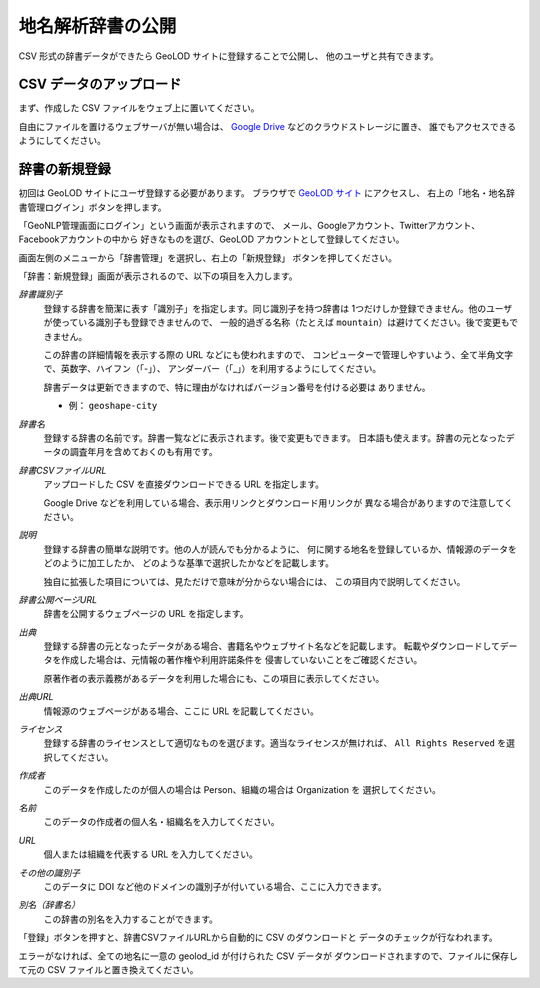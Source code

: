 .. _tutorial_upload_dictionary:

地名解析辞書の公開
==================
CSV 形式の辞書データができたら GeoLOD サイトに登録することで公開し、
他のユーザと共有できます。


CSV データのアップロード
------------------------
まず、作成した CSV ファイルをウェブ上に置いてください。

自由にファイルを置けるウェブサーバが無い場合は、
`Google Drive <https://drive.google.com/>`_ などのクラウドストレージに置き、
誰でもアクセスできるようにしてください。


辞書の新規登録
--------------
初回は GeoLOD サイトにユーザ登録する必要があります。
ブラウザで `GeoLOD サイト <https://geolod.ex.nii.ac.jp/>`_ にアクセスし、
右上の「地名・地名辞書管理ログイン」ボタンを押します。

「GeoNLP管理画面にログイン」という画面が表示されますので、
メール、Googleアカウント、Twitterアカウント、Facebookアカウントの中から
好きなものを選び、GeoLOD アカウントとして登録してください。

画面左側のメニューから「辞書管理」を選択し、右上の「新規登録」
ボタンを押してください。

.. image:: images/create-new-dictionary-input.png
   :width: 800
   :height: 600
   :align: center

「辞書：新規登録」画面が表示されるので、以下の項目を入力します。

*辞書識別子*
  登録する辞書を簡潔に表す「識別子」を指定します。同じ識別子を持つ辞書は
  1つだけしか登録できません。他のユーザが使っている識別子も登録できませんので、
  一般的過ぎる名称（たとえば ``mountain``）は避けてください。後で変更もできません。

  この辞書の詳細情報を表示する際の URL などにも使われますので、
  コンピューターで管理しやすいよう、全て半角文字で、英数字、ハイフン（「-」）、
  アンダーバー（「_」）を利用するようにしてください。

  辞書データは更新できますので、特に理由がなければバージョン番号を付ける必要は
  ありません。

  - 例： ``geoshape-city``

*辞書名*
  登録する辞書の名前です。辞書一覧などに表示されます。後で変更もできます。
  日本語も使えます。辞書の元となったデータの調査年月を含めておくのも有用です。

*辞書CSVファイルURL*
  アップロードした CSV を直接ダウンロードできる URL を指定します。

  Google Drive などを利用している場合、表示用リンクとダウンロード用リンクが
  異なる場合がありますので注意してください。

*説明*
  登録する辞書の簡単な説明です。他の人が読んでも分かるように、
  何に関する地名を登録しているか、情報源のデータをどのように加工したか、
  どのような基準で選択したかなどを記載します。

  独自に拡張した項目については、見ただけで意味が分からない場合には、
  この項目内で説明してください。

*辞書公開ページURL*
  辞書を公開するウェブページの URL を指定します。

*出典*
  登録する辞書の元となったデータがある場合、書籍名やウェブサイト名などを記載します。
  転載やダウンロードしてデータを作成した場合は、元情報の著作権や利用許諾条件を
  侵害していないことをご確認ください。

  原著作者の表示義務があるデータを利用した場合にも、この項目に表示してください。

*出典URL*
  情報源のウェブページがある場合、ここに URL を記載してください。

*ライセンス*
  登録する辞書のライセンスとして適切なものを選びます。適当なライセンスが無ければ、
  ``All Rights Reserved`` を選択してください。

*作成者*
  このデータを作成したのが個人の場合は Person、組織の場合は Organization を
  選択してください。

*名前*
  このデータの作成者の個人名・組織名を入力してください。

*URL*
  個人または組織を代表する URL を入力してください。

*その他の識別子*
  このデータに DOI など他のドメインの識別子が付いている場合、ここに入力できます。

*別名（辞書名）*
  この辞書の別名を入力することができます。

「登録」ボタンを押すと、辞書CSVファイルURLから自動的に CSV のダウンロードと
データのチェックが行なわれます。

エラーがなければ、全ての地名に一意の geolod_id が付けられた CSV データが
ダウンロードされますので、ファイルに保存して元の CSV ファイルと置き換えてください。

